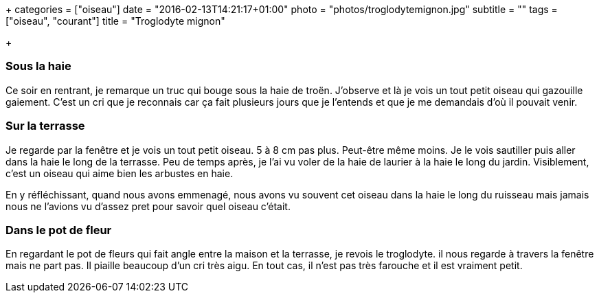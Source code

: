 +++
categories = ["oiseau"]
date = "2016-02-13T14:21:17+01:00"
photo = "photos/troglodytemignon.jpg"
subtitle = ""
tags = ["oiseau", "courant"]
title = "Troglodyte mignon"

+++

=== Sous la haie

Ce soir en rentrant, je remarque un truc qui bouge sous la haie de troën. J'observe et là je vois un tout petit oiseau qui gazouille gaiement. C'est un cri que je reconnais car ça fait plusieurs jours que je l'entends et que je me demandais d'où il pouvait venir.

=== Sur la terrasse

Je regarde par la fenêtre et je vois un tout petit oiseau. 5 à 8 cm pas plus. Peut-être même moins. Je le vois sautiller puis aller dans la haie le long de la terrasse. Peu de temps après, je l'ai vu voler de la haie de laurier à la haie le long du jardin. Visiblement, c'est un oiseau qui aime bien les arbustes en haie.

En y réfléchissant, quand nous avons emmenagé, nous avons vu souvent cet oiseau dans la haie le long du ruisseau mais jamais nous ne l'avions vu d'assez pret pour savoir quel oiseau c'était.

=== Dans le pot de fleur

En regardant le pot de fleurs qui fait angle entre la maison et la terrasse, je revois le troglodyte. il nous regarde à travers la fenêtre mais ne part pas. Il piaille beaucoup d'un cri très aigu. En tout cas, il n'est pas très farouche et il est vraiment petit.
